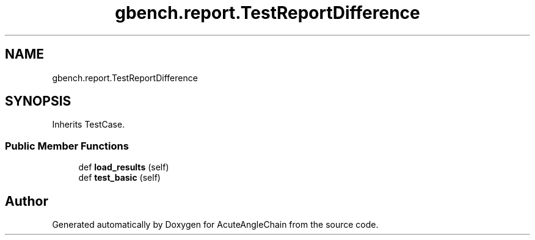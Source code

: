 .TH "gbench.report.TestReportDifference" 3 "Sun Jun 3 2018" "AcuteAngleChain" \" -*- nroff -*-
.ad l
.nh
.SH NAME
gbench.report.TestReportDifference
.SH SYNOPSIS
.br
.PP
.PP
Inherits TestCase\&.
.SS "Public Member Functions"

.in +1c
.ti -1c
.RI "def \fBload_results\fP (self)"
.br
.ti -1c
.RI "def \fBtest_basic\fP (self)"
.br
.in -1c

.SH "Author"
.PP 
Generated automatically by Doxygen for AcuteAngleChain from the source code\&.
